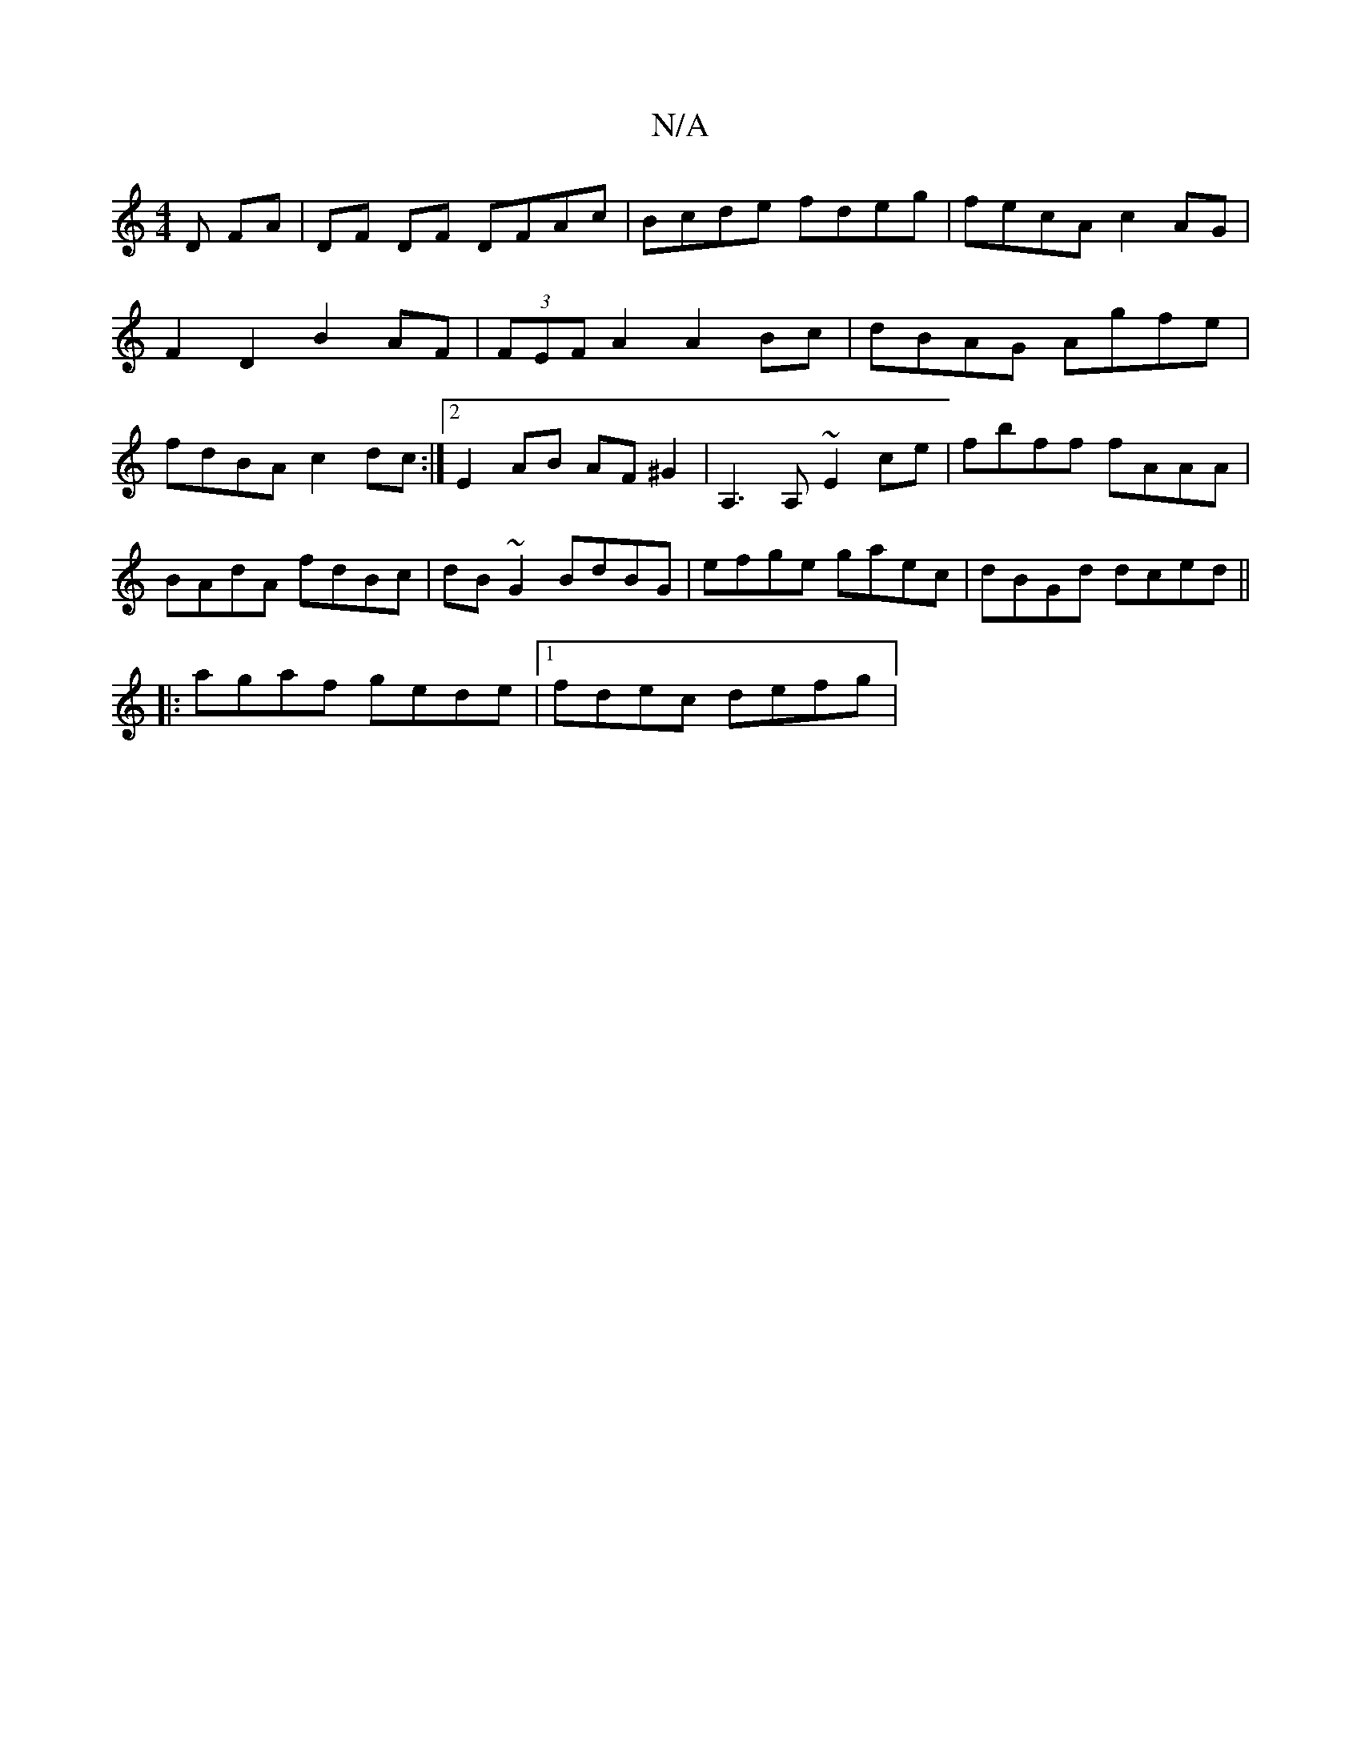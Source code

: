X:1
T:N/A
M:4/4
R:N/A
K:Cmajor
D FA | DF DF DFAc | Bcde fdeg | fecA c2AG | F2D2 B2AF | (3FEF A2 A2 Bc |dBAG Agfe|fdBA c2dc:|2 E2AB AF^G2 | A,3A, ~E2ce| fbff fAAA| BAdA fdBc|dB~G2 BdBG|efge gaec|dBGd dced||
|:agaf gede|1 fdec defg |